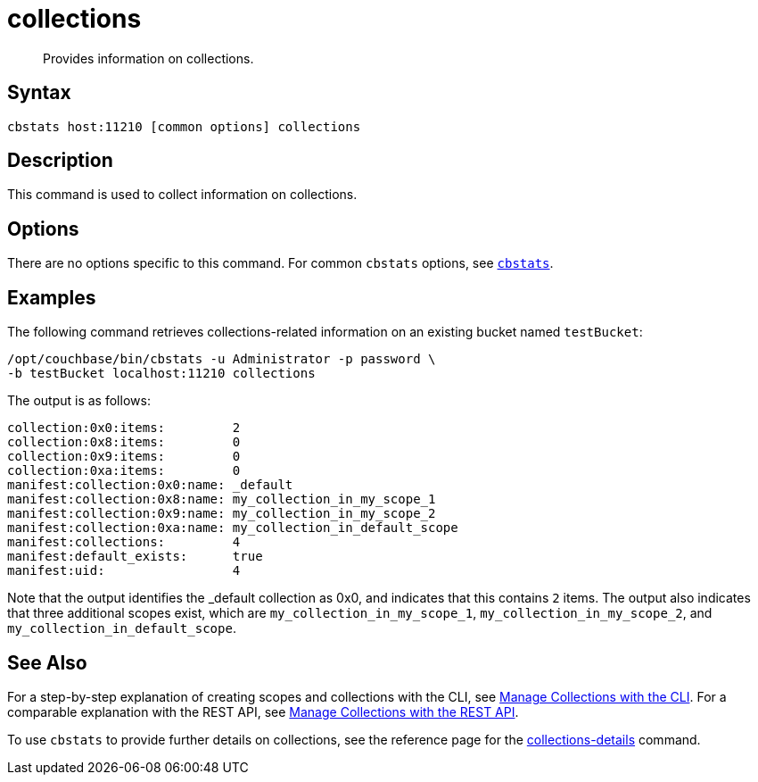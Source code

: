 = collections
:page-topic-type: reference

[abstract]
Provides information on collections.

== Syntax

----
cbstats host:11210 [common options] collections
----

== Description

This command is used to collect information on collections.

== Options

There are no options specific to this command.
For common [.cmd]`cbstats` options, see xref:cbstats-intro.adoc[[.cmd]`cbstats`].

== Examples

The following command retrieves collections-related information on an existing bucket named `testBucket`:

----
/opt/couchbase/bin/cbstats -u Administrator -p password \
-b testBucket localhost:11210 collections
----

The output is as follows:

----
collection:0x0:items:         2
collection:0x8:items:         0
collection:0x9:items:         0
collection:0xa:items:         0
manifest:collection:0x0:name: _default
manifest:collection:0x8:name: my_collection_in_my_scope_1
manifest:collection:0x9:name: my_collection_in_my_scope_2
manifest:collection:0xa:name: my_collection_in_default_scope
manifest:collections:         4
manifest:default_exists:      true
manifest:uid:                 4
----

Note that the output identifies the _default collection as 0x0, and indicates that this contains `2` items.
The output also indicates that three additional scopes exist, which are `my_collection_in_my_scope_1`, `my_collection_in_my_scope_2`, and `my_collection_in_default_scope`.

== See Also

For a step-by-step explanation of creating scopes and collections with the CLI, see xref:introduction:developer-preview/collections/manage-collections-with-cli.adoc[Manage Collections with the CLI].
For a comparable explanation with the REST API, see xref:introduction:developer-preview/collections/manage-collections-with-rest.adoc[Manage Collections with the REST API].

To use `cbstats` to provide further details on collections, see the reference page for the xref:introduction:developer-preview/collections/cbstats-commands/cbstats-collections-details.adoc[collections-details] command.
